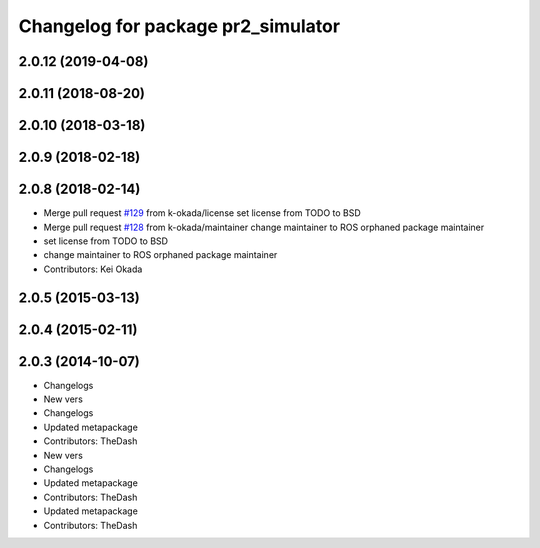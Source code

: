 ^^^^^^^^^^^^^^^^^^^^^^^^^^^^^^^^^^^
Changelog for package pr2_simulator
^^^^^^^^^^^^^^^^^^^^^^^^^^^^^^^^^^^

2.0.12 (2019-04-08)
-------------------

2.0.11 (2018-08-20)
-------------------

2.0.10 (2018-03-18)
-------------------

2.0.9 (2018-02-18)
------------------

2.0.8 (2018-02-14)
------------------
* Merge pull request `#129 <https://github.com/pr2/pr2_simulator/issues/129>`_ from k-okada/license
  set license from TODO to BSD
* Merge pull request `#128 <https://github.com/pr2/pr2_simulator/issues/128>`_ from k-okada/maintainer
  change maintainer to ROS orphaned package maintainer
* set license from TODO to BSD
* change maintainer to ROS orphaned package maintainer
* Contributors: Kei Okada

2.0.5 (2015-03-13)
------------------

2.0.4 (2015-02-11)
------------------

2.0.3 (2014-10-07)
------------------
* Changelogs
* New vers
* Changelogs
* Updated metapackage
* Contributors: TheDash

* New vers
* Changelogs
* Updated metapackage
* Contributors: TheDash

* Updated metapackage
* Contributors: TheDash
